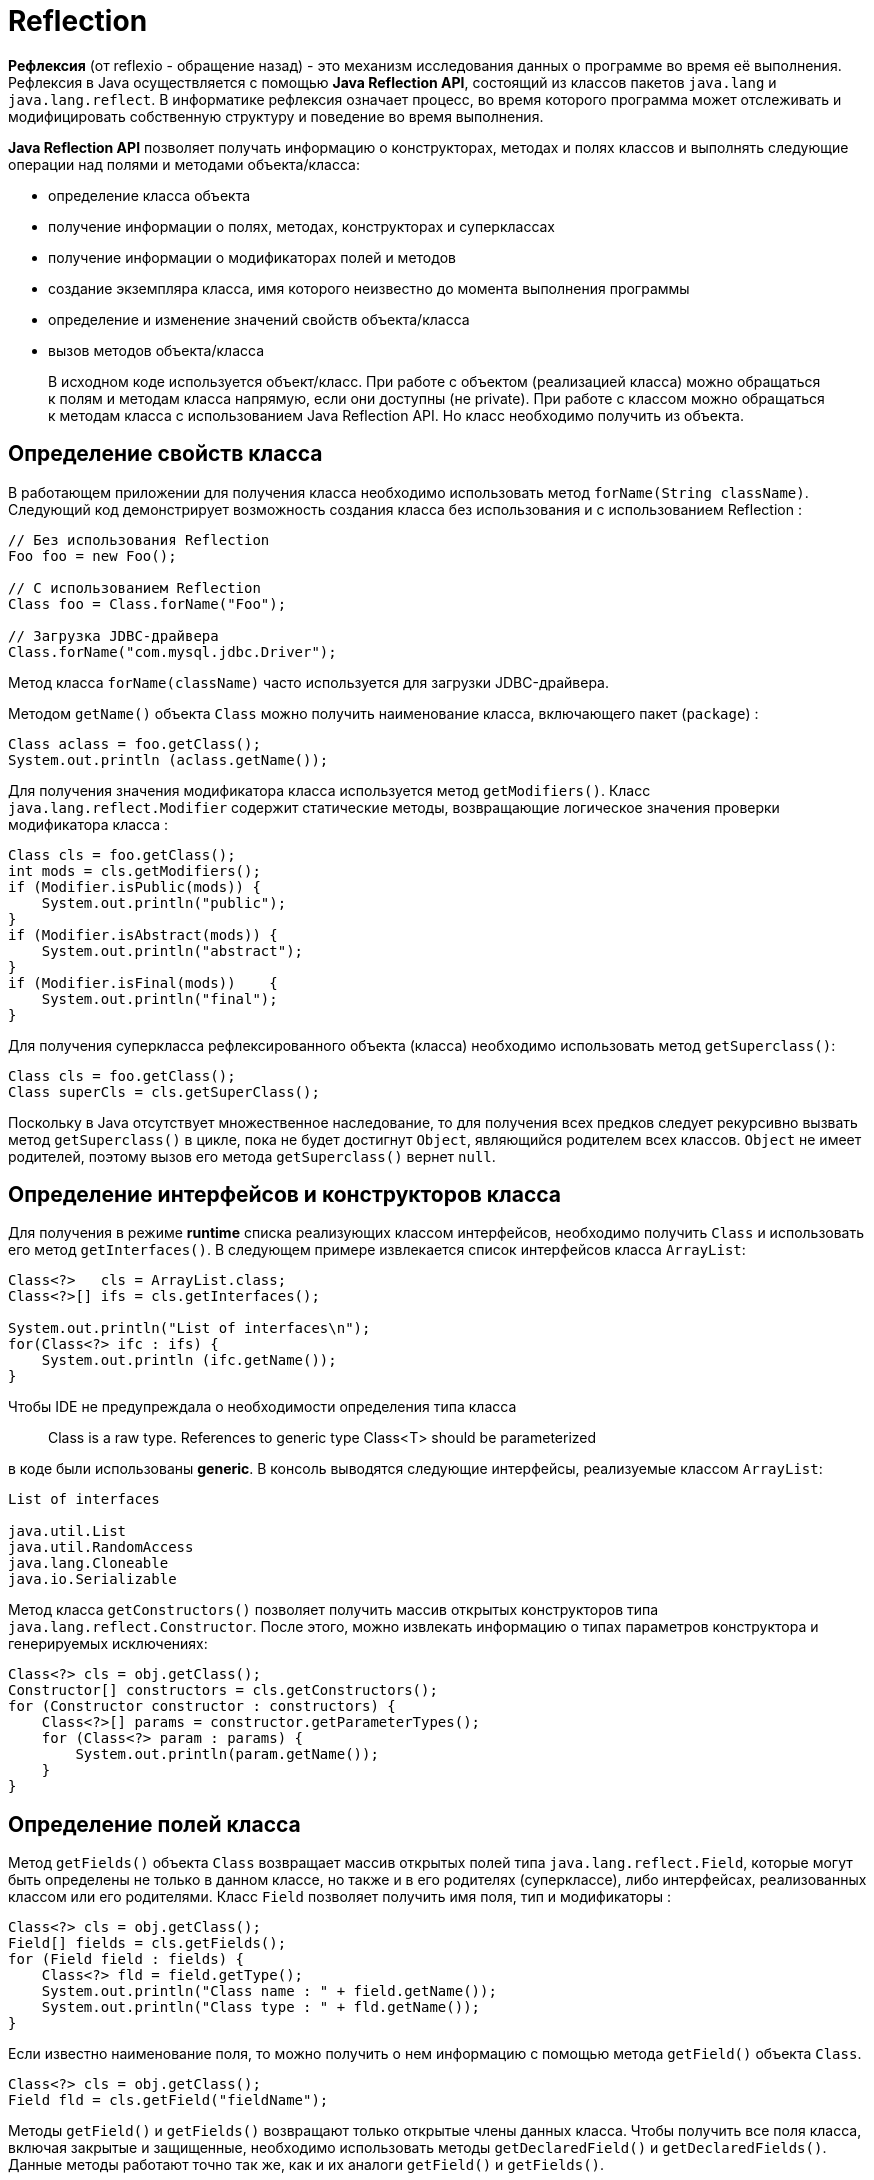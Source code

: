 = Reflection

*Рефлексия* (от reflexio - обращение назад) - это механизм исследования данных о программе во время её выполнения. Рефлексия в Java осуществляется с помощью *Java Reflection API*, состоящий из классов пакетов `java.lang` и `java.lang.reflect`. В информатике рефлексия означает процесс, во время которого программа может отслеживать и модифицировать собственную структуру и поведение во время выполнения.

*Java Reflection API* позволяет получать информацию о конструкторах, методах и полях классов и выполнять следующие операции над полями и методами объекта/класса:

* определение класса объекта
* получение информации о полях, методах, конструкторах и суперклассах
* получение информации о модификаторах полей и методов
* создание экземпляра класса, имя которого неизвестно до момента выполнения программы
* определение и изменение значений свойств объекта/класса
* вызов методов объекта/класса

> В исходном коде используется объект/класс. При работе с объектом (реализацией класса) можно обращаться к полям и методам класса напрямую, если они доступны (не private). При работе с классом можно обращаться к методам класса с использованием Java Reflection API. Но класс необходимо получить из объекта.

== Определение свойств класса

В работающем приложении для получения класса необходимо использовать метод `forName(String className)`. Следующий код демонстрирует возможность создания класса без использования и с использованием Reflection :

[source, java]
----
// Без использования Reflection
Foo foo = new Foo();

// С использованием Reflection
Class foo = Class.forName("Foo");

// Загрузка JDBC-драйвера
Class.forName("com.mysql.jdbc.Driver");
----

Метод класса `forName(className)` часто используется для загрузки JDBC-драйвера.

Методом `getName()` объекта `Class` можно получить наименование класса, включающего пакет (`package`) :

[source, java]
----
Class aclass = foo.getClass();
System.out.println (aclass.getName());
----

Для получения значения модификатора класса используется метод `getModifiers()`. Класс `java.lang.reflect.Modifier` содержит статические методы, возвращающие логическое значения проверки модификатора класса :

[source, java]
----
Class cls = foo.getClass();
int mods = cls.getModifiers();
if (Modifier.isPublic(mods)) {
    System.out.println("public");
}
if (Modifier.isAbstract(mods)) {
    System.out.println("abstract");
}
if (Modifier.isFinal(mods))    {
    System.out.println("final");
}
----

Для получения суперкласса рефлексированного объекта (класса) необходимо использовать метод `getSuperclass()`:

[source, java]
----
Class cls = foo.getClass();
Class superCls = cls.getSuperClass();
----

Поскольку в Java отсутствует множественное наследование, то для получения всех предков следует рекурсивно вызвать метод `getSuperclass()` в цикле, пока не будет достигнут `Object`, являющийся родителем всех классов. `Object` не имеет родителей, поэтому вызов его метода `getSuperclass()` вернет `null`.

== Определение интерфейсов и конструкторов класса

Для получения в режиме *runtime* списка реализующих классом интерфейсов, необходимо получить `Class` и использовать его метод `getInterfaces()`. В следующем примере извлекается список интерфейсов класса `ArrayList`:

[source, java]
----
Class<?>   cls = ArrayList.class;
Class<?>[] ifs = cls.getInterfaces();

System.out.println("List of interfaces\n");
for(Class<?> ifc : ifs) {
    System.out.println (ifc.getName());
}
----

Чтобы IDE не предупреждала о необходимости определения типа класса

> Class is a raw type. References to generic type Class<T> should be parameterized

в коде были использованы *generic*. В консоль выводятся следующие интерфейсы, реализуемые классом `ArrayList`:

[source, out]
----
List of interfaces

java.util.List
java.util.RandomAccess
java.lang.Cloneable
java.io.Serializable
----

Метод класса `getConstructors()` позволяет получить массив открытых конструкторов типа `java.lang.reflect.Constructor`. После этого, можно извлекать информацию о типах параметров конструктора и генерируемых исключениях:

[source, java]
----
Class<?> cls = obj.getClass();
Constructor[] constructors = cls.getConstructors();
for (Constructor constructor : constructors) {
    Class<?>[] params = constructor.getParameterTypes();
    for (Class<?> param : params) {
        System.out.println(param.getName());
    }
}
----

== Определение полей класса

Метод `getFields()` объекта `Class` возвращает массив открытых полей типа `java.lang.reflect.Field`, которые могут быть определены не только в данном классе, но также и в его родителях (суперклассе), либо интерфейсах, реализованных классом или его родителями. Класс `Field` позволяет получить имя поля, тип и модификаторы :

[source, java]
----
Class<?> cls = obj.getClass();
Field[] fields = cls.getFields();
for (Field field : fields) {
    Class<?> fld = field.getType();
    System.out.println("Class name : " + field.getName());
    System.out.println("Class type : " + fld.getName());
}
----

Если известно наименование поля, то можно получить о нем информацию с помощью метода `getField()` объекта `Class`.

[source, java]
----
Class<?> cls = obj.getClass();
Field fld = cls.getField("fieldName");
----

Методы `getField()` и `getFields()` возвращают только открытые члены данных класса. Чтобы получить все поля класса, включая закрытые и защищенные, необходимо использовать методы `getDeclaredField()` и `getDeclaredFields()`. Данные методы работают точно так же, как и их аналоги `getField()` и `getFields()`.

== Определение значений полей класса

Класс `Field` содержит специализированные методы для получения значений примитивных типов:

* `getInt()`
* `getFloat()`
* `getByte()`
* ...

Для установки значения поля, используется метод `set()`. Для примитивных типов имеются методы:

* `setInt()`
* `setFloat()`
* `setByte()`
* ...

[source, java]
----
Class<?> cls = obj.getClass();
Field field = cls.getField("fieldName");

String value = (String) field.get(obj);
field.set(obj, "New value");
----

Ниже приведен пример изменения значения закрытого поля класса в runtime.

== Определение методов класса

Метод `getMethods()` объекта `Class` возвращает массив открытых методов типа `java.lang.reflect.Method`. Эти методы могут быть определены не только в классе, но также и в его родителях (суперклассе), либо интерфейсах, реализованных классом или его родителями. Класс `Method` позволяет получить имя метода, тип возвращаемого им значения, типы параметров метода, модификаторы и генерируемые исключения.

[source, java]
----
Class<?> cls = obj.getClass();
Method[] methods = cls.getMethods();
for (Method method : methods) {
    System.out.println("Method name : " + method.getName());
    System.out.println("Return type : " + method.getReturnType().getName());

    Class<?>[] params = method.getParameterTypes();
    System.out.print("Parameters : ");
    for (Class<?> paramType : params) {
        System.out.print(" " + paramType.getName());
    }
    System.out.println();
}
----

Если известно имя метода и типы его параметров, то можно получить отдельный метод класса :

[source, java]
----
Class<?> cls = obj.getClass();
Class[] params = new Class[] {Integer.class, String.class};

Method method = cls.getMethod("methodName", params);
----

== Пример изменения значения закрытого поля класса

Чтобы изменить значение закрытого (`private`) поля класса необходимо получить это поле методом `getDeclaredField()` и вызвать метод `setAccessible(true)` объекта `Field`, чтобы открыть доступ к полю. После этого значение закрытого поля можно изменять, если оно не `final`. В следующем примере определен внутренний класс `PrivateFinalFields` с набором закрытых полей; одно из полей `final`. При создании объекта класса поля инициализируются. В методе `main()` примера поочередно в закрытые поля вносятся изменения и свойства объекта выводятся в консоль.

[source, java]
----
import java.lang.reflect.Field;

class PrivateFinalFields {
    private final String s  = "String S";
    private int i  = 1;
    private String s2 = "String S2";

    public String toString() {
        return "i = " + i + ", " + s + ", " + s2;
    }
}
----

[source, java]
----
public class ModifyngPrivateFields {
    public static void main(String[] args) throws Exception {
        PrivateFinalFields pf = new PrivateFinalFields();

        Field f = pf.getClass().getDeclaredField("i");
        f.setAccessible(true);
        f.setInt(pf, 47);
        System.out.println("1. " + pf);

        f = pf.getClass().getDeclaredField("s");
        f.setAccessible(true);
        f.set(pf, "MODIFY S");
        System.out.println("2. " + pf);

        f = pf.getClass().getDeclaredField("s2");
        f.setAccessible(true);
        f.set(pf, "MODIFY S2");

        f = pf.getClass().getDeclaredField("i");
        f.setAccessible(true);
        f.setInt(pf, 35);
        System.out.println("3. " + pf);
    }
}
----

В результате выполнения примера в консоль будут выведены следующие сообщения :

[source, out]
----
1. i = 47, String S, String S2
2. i = 47, String S, String S2
3. i = 35, String S, MODIFY S2
----

Из приведённого примера видно что поля `private` можно изменять. Для этого необходимо получить объект типа `java.lang.reflect.Field` с помощью метода `getDeclaredField()`, вызвать его метод `setAccessible(true)` и с помощью метода `set()` установить требуемое значение поля. Необходимо иметь в виду, что наличие модификатора `final` в закрытом текстовом поле не вызывает исключений при изменении значений, а само значение поля остаётся прежним, т.е. `final` поля остаются неизменные. Если не вызвать метод открытия доступа к полю `setAccessible(true)`, то будет вызвано исключение `java.lang.IllegalAccessException`.

== Пример вызова метода `invoke()`

*Java Reflection Api* позволяет вызвать метод класса. Рассмотрим пример, в котором определим класс `Reflect`, включающий поля и методы управления ими. В runtime с помощью метода данного класса будем изменять значения полей и распечатывать их.

Класс `Reflect` включает два закрытых поля `id`, `name` и методы управления их значениями *set/get*. Дополнительно в класс включим метод `setData()`, который будем вызывать для изменения значений полей, и метод `toString()` для печати их значений.

[source, java]
----
class Reflect {
    private String name;
    private int id;

    Reflect() {
        this.name = "Test";
        this.id = 999;
    }

    public int getId() {
        return id;
    }

    public void setId(int id) {
        this.id = id;
    }

    String getName() {
        return name;
    }

    public void setName(String name) {
        this.name = name;
    }

    public void setData(final int id, String name) {
        this.id   = id;
        this.name = name;
    }

    @Override
    public String toString() {
        return "Reflect [ id : " + id + ", name : " + name + "]";
    }
}
----

Для тестирования объекта типа `Reflect` с помощью *Java Reflection Api* создадим класс `ReflectionTest`. В этот класс включим два метода `getClassFields()` и `getClassMethods()`, которые в *runtime* распечатают всю информацию (описание полей и методов) о классе. Методы получают класс в качестве параметра. В процедурах сначала определяются массивы полей и методы; после этого их параметры распечатываются :

[source, java]
----
private void getClassFields(Class<?> cls) {
    Field[] fields = cls.getDeclaredFields();
    System.out.println("Class fields");
    for (Field field : fields) {
        Class<?> fld = field.getType();
        System.out.println("Class name : " + field.getName());
        System.out.println("Class type : " + fld.getName());
    }
}

private void getClassMethods(Class<?> cls) {
    Method[] methods = cls.getDeclaredMethods();
    System.out.println("Class methods");
    for (Method method : methods) {
        System.out.println("Method name : " + method.getName());
        System.out.println("Return type : " + method.getReturnType().getName());
        Class<?>[] params = method.getParameterTypes();
        System.out.print("Parameters : ");
        for (Class<?> param : params) {
            System.out.print(" " + param.getName());
        }
        System.out.println();
    }
}
----

В конструкторе класса `ReflectionTest` сначала вызываются процедуры определения полей и методов объекта/класса `Reflect`. После этого вызываются методы изменения значений и печати значений с использованием *Reflection API*. Для определения метода `setData()` используется массив типов параметров. Вызов метода `setData()` выполняется с передачей ему массива новых значений.

[source, java]
----
public class ReflectionTest {
    static Reflect reflect;

    public ReflectionTest() {
        getClassFields(reflect.getClass());
        getClassMethods(reflect.getClass());

        Class<?> cls = reflect.getClass();
        try {
            System.out.println("\n1. invoke method toString()\n");

            Method method = cls.getMethod("toString");
            System.out.println(method.invoke(reflect));

            Class<?>[] paramTypes;
            Object  [] args;

            paramTypes = new Class[] {int.class, String.class};
            method = cls.getMethod("setData", paramTypes);

            args = new Object[]{(int)123,new String("New value")};
            method.invoke(reflect, args);

            System.out.println("\n2. invoke method toString()\n");
            method = cls.getMethod("toString");
            System.out.println(method.invoke(reflect));

        } catch (NoSuchMethodException | SecurityException | IllegalAccessException | IllegalArgumentException | InvocationTargetException e) {
            System.out.println(e);
        }
    }

    private void getClassFields(Class<?> cls) {
        Field[] fields = cls.getDeclaredFields();
        System.out.println("Class fields");
        for (Field field : fields) {
            Class<?> fld = field.getType();
            System.out.println("Class name : " + field.getName());
            System.out.println("Class type : " + fld.getName());
        }
    }

    private void getClassMethods(Class<?> cls) {
        Method[] methods = cls.getDeclaredMethods();
        System.out.println("Class methods");
        for (Method method : methods) {
            System.out.println("Method name : " + method.getName());
            System.out.println("Return type : " + method.getReturnType().getName());
            Class<?>[] params = method.getParameterTypes();
            System.out.print("Parameters : ");
            for (Class<?> param : params) {
                System.out.print(" " + param.getName());
            }
            System.out.println();
        }
    }

    public static void main(String[] args) {
        this.reflect = new Reflect();
        new ReflectionTest();
        System.exit(0);
    }
}
----

В результате выполнения примера в консоль будут выведены представленные ниже сообщения. Методы `setData()` и `toString()`, вызываемые с помощью *Java Reflection API*, вносят измнения в закрытые поля класса и распечатываются их значения.

[source, out]
----
Class fields

Class name : name
Class type : java.lang.String
Class name : id
Class type : int

Class methods

Method name : toString
Return type : java.lang.String
Parameters  :

Method name : getId
Return type : int
Parameters  :

Method name : setId
Return type : void
Parameters :  int

Method name : getName
Return type : java.lang.String
Parameters  :

Method name : setName
Return type : void
Parameters :  java.lang.String

Method name : setData
Return type : void
Parameters :  int java.lang.String

1. invoke method toString()

Reflect [ id : 999, name : Test]

2. invoke method toString()

Reflect [ id : 123, name : New value]
----
